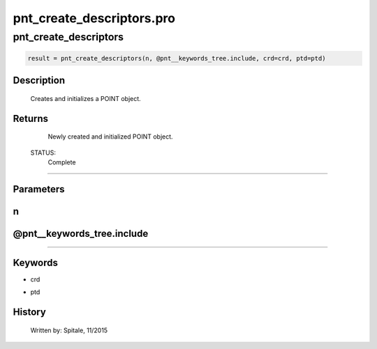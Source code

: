 pnt\_create\_descriptors.pro
===================================================================================================



























pnt\_create\_descriptors
________________________________________________________________________________________________________________________





.. code:: IDL

 result = pnt_create_descriptors(n, @pnt__keywords_tree.include, crd=crd, ptd=ptd)



Description
-----------
	Creates and initializes a POINT object.










Returns
-------

	Newly created and initialized POINT object.


 STATUS:
	Complete










+++++++++++++++++++++++++++++++++++++++++++++++++++++++++++++++++++++++++++++++++++++++++++++++++++++++++++++++++++++++++++++++++++++++++++++++++++++++++++++++++++++++++++++


Parameters
----------




n
-----------------------------------------------------------------------------






@pnt\_\_keywords\_tree.include
-----------------------------------------------------------------------------






+++++++++++++++++++++++++++++++++++++++++++++++++++++++++++++++++++++++++++++++++++++++++++++++++++++++++++++++++++++++++++++++++++++++++++++++++++++++++++++++++++++++++++++++++




Keywords
--------


.. _crd
- crd 



.. _ptd
- ptd 













History
-------

 	Written by:	Spitale, 11/2015





















